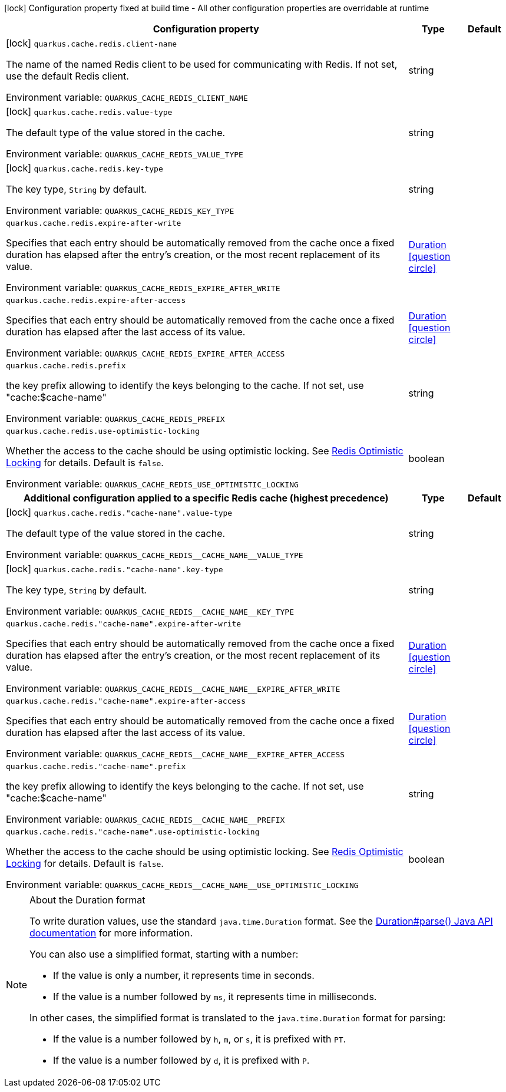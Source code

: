 :summaryTableId: quarkus-redis-cache_quarkus-cache
[.configuration-legend]
icon:lock[title=Fixed at build time] Configuration property fixed at build time - All other configuration properties are overridable at runtime
[.configuration-reference.searchable, cols="80,.^10,.^10"]
|===

h|[.header-title]##Configuration property##
h|Type
h|Default

a|icon:lock[title=Fixed at build time] [[quarkus-redis-cache_quarkus-cache-redis-client-name]] [.property-path]##`quarkus.cache.redis.client-name`##

[.description]
--
The name of the named Redis client to be used for communicating with Redis. If not set, use the default Redis client.


ifdef::add-copy-button-to-env-var[]
Environment variable: env_var_with_copy_button:+++QUARKUS_CACHE_REDIS_CLIENT_NAME+++[]
endif::add-copy-button-to-env-var[]
ifndef::add-copy-button-to-env-var[]
Environment variable: `+++QUARKUS_CACHE_REDIS_CLIENT_NAME+++`
endif::add-copy-button-to-env-var[]
--
|string
|

a|icon:lock[title=Fixed at build time] [[quarkus-redis-cache_quarkus-cache-redis-value-type]] [.property-path]##`quarkus.cache.redis.value-type`##

[.description]
--
The default type of the value stored in the cache.


ifdef::add-copy-button-to-env-var[]
Environment variable: env_var_with_copy_button:+++QUARKUS_CACHE_REDIS_VALUE_TYPE+++[]
endif::add-copy-button-to-env-var[]
ifndef::add-copy-button-to-env-var[]
Environment variable: `+++QUARKUS_CACHE_REDIS_VALUE_TYPE+++`
endif::add-copy-button-to-env-var[]
--
|string
|

a|icon:lock[title=Fixed at build time] [[quarkus-redis-cache_quarkus-cache-redis-key-type]] [.property-path]##`quarkus.cache.redis.key-type`##

[.description]
--
The key type, `String` by default.


ifdef::add-copy-button-to-env-var[]
Environment variable: env_var_with_copy_button:+++QUARKUS_CACHE_REDIS_KEY_TYPE+++[]
endif::add-copy-button-to-env-var[]
ifndef::add-copy-button-to-env-var[]
Environment variable: `+++QUARKUS_CACHE_REDIS_KEY_TYPE+++`
endif::add-copy-button-to-env-var[]
--
|string
|

a| [[quarkus-redis-cache_quarkus-cache-redis-expire-after-write]] [.property-path]##`quarkus.cache.redis.expire-after-write`##

[.description]
--
Specifies that each entry should be automatically removed from the cache once a fixed duration has elapsed after the entry's creation, or the most recent replacement of its value.


ifdef::add-copy-button-to-env-var[]
Environment variable: env_var_with_copy_button:+++QUARKUS_CACHE_REDIS_EXPIRE_AFTER_WRITE+++[]
endif::add-copy-button-to-env-var[]
ifndef::add-copy-button-to-env-var[]
Environment variable: `+++QUARKUS_CACHE_REDIS_EXPIRE_AFTER_WRITE+++`
endif::add-copy-button-to-env-var[]
--
|link:https://docs.oracle.com/en/java/javase/17/docs/api/java/time/Duration.html[Duration] link:#duration-note-anchor-{summaryTableId}[icon:question-circle[title=More information about the Duration format]]
|

a| [[quarkus-redis-cache_quarkus-cache-redis-expire-after-access]] [.property-path]##`quarkus.cache.redis.expire-after-access`##

[.description]
--
Specifies that each entry should be automatically removed from the cache once a fixed duration has elapsed after the last access of its value.


ifdef::add-copy-button-to-env-var[]
Environment variable: env_var_with_copy_button:+++QUARKUS_CACHE_REDIS_EXPIRE_AFTER_ACCESS+++[]
endif::add-copy-button-to-env-var[]
ifndef::add-copy-button-to-env-var[]
Environment variable: `+++QUARKUS_CACHE_REDIS_EXPIRE_AFTER_ACCESS+++`
endif::add-copy-button-to-env-var[]
--
|link:https://docs.oracle.com/en/java/javase/17/docs/api/java/time/Duration.html[Duration] link:#duration-note-anchor-{summaryTableId}[icon:question-circle[title=More information about the Duration format]]
|

a| [[quarkus-redis-cache_quarkus-cache-redis-prefix]] [.property-path]##`quarkus.cache.redis.prefix`##

[.description]
--
the key prefix allowing to identify the keys belonging to the cache. If not set, use "cache:$cache-name"


ifdef::add-copy-button-to-env-var[]
Environment variable: env_var_with_copy_button:+++QUARKUS_CACHE_REDIS_PREFIX+++[]
endif::add-copy-button-to-env-var[]
ifndef::add-copy-button-to-env-var[]
Environment variable: `+++QUARKUS_CACHE_REDIS_PREFIX+++`
endif::add-copy-button-to-env-var[]
--
|string
|

a| [[quarkus-redis-cache_quarkus-cache-redis-use-optimistic-locking]] [.property-path]##`quarkus.cache.redis.use-optimistic-locking`##

[.description]
--
Whether the access to the cache should be using optimistic locking. See link:https://redis.io/docs/manual/transactions/#optimistic-locking-using-check-and-set[Redis Optimistic Locking] for details. Default is `false`.


ifdef::add-copy-button-to-env-var[]
Environment variable: env_var_with_copy_button:+++QUARKUS_CACHE_REDIS_USE_OPTIMISTIC_LOCKING+++[]
endif::add-copy-button-to-env-var[]
ifndef::add-copy-button-to-env-var[]
Environment variable: `+++QUARKUS_CACHE_REDIS_USE_OPTIMISTIC_LOCKING+++`
endif::add-copy-button-to-env-var[]
--
|boolean
|

h|[[quarkus-redis-cache_section_quarkus-cache-redis]] [.section-name.section-level0]##Additional configuration applied to a specific Redis cache (highest precedence)##
h|Type
h|Default

a|icon:lock[title=Fixed at build time] [[quarkus-redis-cache_quarkus-cache-redis-cache-name-value-type]] [.property-path]##`quarkus.cache.redis."cache-name".value-type`##

[.description]
--
The default type of the value stored in the cache.


ifdef::add-copy-button-to-env-var[]
Environment variable: env_var_with_copy_button:+++QUARKUS_CACHE_REDIS__CACHE_NAME__VALUE_TYPE+++[]
endif::add-copy-button-to-env-var[]
ifndef::add-copy-button-to-env-var[]
Environment variable: `+++QUARKUS_CACHE_REDIS__CACHE_NAME__VALUE_TYPE+++`
endif::add-copy-button-to-env-var[]
--
|string
|

a|icon:lock[title=Fixed at build time] [[quarkus-redis-cache_quarkus-cache-redis-cache-name-key-type]] [.property-path]##`quarkus.cache.redis."cache-name".key-type`##

[.description]
--
The key type, `String` by default.


ifdef::add-copy-button-to-env-var[]
Environment variable: env_var_with_copy_button:+++QUARKUS_CACHE_REDIS__CACHE_NAME__KEY_TYPE+++[]
endif::add-copy-button-to-env-var[]
ifndef::add-copy-button-to-env-var[]
Environment variable: `+++QUARKUS_CACHE_REDIS__CACHE_NAME__KEY_TYPE+++`
endif::add-copy-button-to-env-var[]
--
|string
|

a| [[quarkus-redis-cache_quarkus-cache-redis-cache-name-expire-after-write]] [.property-path]##`quarkus.cache.redis."cache-name".expire-after-write`##

[.description]
--
Specifies that each entry should be automatically removed from the cache once a fixed duration has elapsed after the entry's creation, or the most recent replacement of its value.


ifdef::add-copy-button-to-env-var[]
Environment variable: env_var_with_copy_button:+++QUARKUS_CACHE_REDIS__CACHE_NAME__EXPIRE_AFTER_WRITE+++[]
endif::add-copy-button-to-env-var[]
ifndef::add-copy-button-to-env-var[]
Environment variable: `+++QUARKUS_CACHE_REDIS__CACHE_NAME__EXPIRE_AFTER_WRITE+++`
endif::add-copy-button-to-env-var[]
--
|link:https://docs.oracle.com/en/java/javase/17/docs/api/java/time/Duration.html[Duration] link:#duration-note-anchor-{summaryTableId}[icon:question-circle[title=More information about the Duration format]]
|

a| [[quarkus-redis-cache_quarkus-cache-redis-cache-name-expire-after-access]] [.property-path]##`quarkus.cache.redis."cache-name".expire-after-access`##

[.description]
--
Specifies that each entry should be automatically removed from the cache once a fixed duration has elapsed after the last access of its value.


ifdef::add-copy-button-to-env-var[]
Environment variable: env_var_with_copy_button:+++QUARKUS_CACHE_REDIS__CACHE_NAME__EXPIRE_AFTER_ACCESS+++[]
endif::add-copy-button-to-env-var[]
ifndef::add-copy-button-to-env-var[]
Environment variable: `+++QUARKUS_CACHE_REDIS__CACHE_NAME__EXPIRE_AFTER_ACCESS+++`
endif::add-copy-button-to-env-var[]
--
|link:https://docs.oracle.com/en/java/javase/17/docs/api/java/time/Duration.html[Duration] link:#duration-note-anchor-{summaryTableId}[icon:question-circle[title=More information about the Duration format]]
|

a| [[quarkus-redis-cache_quarkus-cache-redis-cache-name-prefix]] [.property-path]##`quarkus.cache.redis."cache-name".prefix`##

[.description]
--
the key prefix allowing to identify the keys belonging to the cache. If not set, use "cache:$cache-name"


ifdef::add-copy-button-to-env-var[]
Environment variable: env_var_with_copy_button:+++QUARKUS_CACHE_REDIS__CACHE_NAME__PREFIX+++[]
endif::add-copy-button-to-env-var[]
ifndef::add-copy-button-to-env-var[]
Environment variable: `+++QUARKUS_CACHE_REDIS__CACHE_NAME__PREFIX+++`
endif::add-copy-button-to-env-var[]
--
|string
|

a| [[quarkus-redis-cache_quarkus-cache-redis-cache-name-use-optimistic-locking]] [.property-path]##`quarkus.cache.redis."cache-name".use-optimistic-locking`##

[.description]
--
Whether the access to the cache should be using optimistic locking. See link:https://redis.io/docs/manual/transactions/#optimistic-locking-using-check-and-set[Redis Optimistic Locking] for details. Default is `false`.


ifdef::add-copy-button-to-env-var[]
Environment variable: env_var_with_copy_button:+++QUARKUS_CACHE_REDIS__CACHE_NAME__USE_OPTIMISTIC_LOCKING+++[]
endif::add-copy-button-to-env-var[]
ifndef::add-copy-button-to-env-var[]
Environment variable: `+++QUARKUS_CACHE_REDIS__CACHE_NAME__USE_OPTIMISTIC_LOCKING+++`
endif::add-copy-button-to-env-var[]
--
|boolean
|


|===

ifndef::no-duration-note[]
[NOTE]
[id=duration-note-anchor-quarkus-redis-cache_quarkus-cache]
.About the Duration format
====
To write duration values, use the standard `java.time.Duration` format.
See the link:https://docs.oracle.com/en/java/javase/17/docs/api/java.base/java/time/Duration.html#parse(java.lang.CharSequence)[Duration#parse() Java API documentation] for more information.

You can also use a simplified format, starting with a number:

* If the value is only a number, it represents time in seconds.
* If the value is a number followed by `ms`, it represents time in milliseconds.

In other cases, the simplified format is translated to the `java.time.Duration` format for parsing:

* If the value is a number followed by `h`, `m`, or `s`, it is prefixed with `PT`.
* If the value is a number followed by `d`, it is prefixed with `P`.
====
endif::no-duration-note[]

:!summaryTableId: